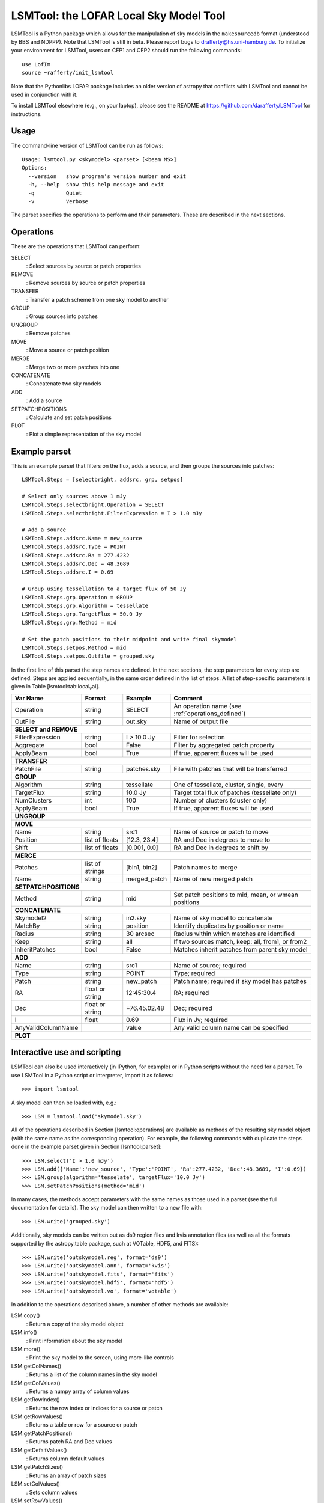 LSMTool: the LOFAR Local Sky Model Tool
=======================================

LSMTool is a Python package which allows for the manipulation of sky
models in the ``makesourcedb`` format (understood by BBS and NDPPP).
Note that LSMTool is still in beta. Please report bugs to
drafferty@hs.uni-hamburg.de. To initialize your environment for LSMTool,
users on CEP1 and CEP2 should run the following commands:

::

    use LofIm
    source ~rafferty/init_lsmtool

Note that the Pythonlibs LOFAR package includes an older version of
astropy that conflicts with LSMTool and cannot be used in conjunction
with it.

To install LSMTool elsewhere (e.g., on your laptop), please see the README at
https://github.com/darafferty/LSMTool for instructions.

Usage
-----

The command-line version of LSMTool can be run as follows:

::

    Usage: lsmtool.py <skymodel> <parset> [<beam MS>]
    Options:
      --version   show program's version number and exit
      -h, --help  show this help message and exit
      -q          Quiet
      -v          Verbose

The parset specifies the operations to perform and their parameters.
These are described in the next sections.

.. _operations_defined:

Operations
----------

These are the operations that LSMTool can perform:

SELECT
    : Select sources by source or patch properties

REMOVE
    : Remove sources by source or patch properties

TRANSFER
    : Transfer a patch scheme from one sky model to another

GROUP
    : Group sources into patches

UNGROUP
    : Remove patches

MOVE
    : Move a source or patch position

MERGE
    : Merge two or more patches into one

CONCATENATE
    : Concatenate two sky models

ADD
    : Add a source

SETPATCHPOSITIONS
    : Calculate and set patch positions

PLOT
    : Plot a simple representation of the sky model

Example parset
--------------

This is an example parset that filters on the flux, adds a source, and
then groups the sources into patches:

::

    LSMTool.Steps = [selectbright, addsrc, grp, setpos]

    # Select only sources above 1 mJy
    LSMTool.Steps.selectbright.Operation = SELECT
    LSMTool.Steps.selectbright.FilterExpression = I > 1.0 mJy

    # Add a source
    LSMTool.Steps.addsrc.Name = new_source
    LSMTool.Steps.addsrc.Type = POINT
    LSMTool.Steps.addsrc.Ra = 277.4232
    LSMTool.Steps.addsrc.Dec = 48.3689
    LSMTool.Steps.addsrc.I = 0.69

    # Group using tessellation to a target flux of 50 Jy
    LSMTool.Steps.grp.Operation = GROUP
    LSMTool.Steps.grp.Algorithm = tessellate
    LSMTool.Steps.grp.TargetFlux = 50.0 Jy
    LSMTool.Steps.grp.Method = mid

    # Set the patch positions to their midpoint and write final skymodel
    LSMTool.Steps.setpos.Method = mid
    LSMTool.Steps.setpos.Outfile = grouped.sky

In the first line of this parset the step names are defined. In the next
sections, the step parameters for every step are defined. Steps are
applied sequentially, in the same order defined in the list of steps. A
list of step-specific parameters is given in
Table [lsmtool:tab:local\ :sub:`v`\ al].

+--------------------+-----------------+----------------+---------------------------------------------------------------+
| Var Name           |   Format        | Example        | Comment                                                       |
+====================+=================+================+===============================================================+
| Operation          |    string       |    SELECT      | An operation name (see :ref:`operations_defined`)             |
+--------------------+-----------------+----------------+---------------------------------------------------------------+
| OutFile            |    string       |  out.sky       | Name of output file                                           |
+--------------------+-----------------+----------------+---------------------------------------------------------------+
| **SELECT and REMOVE**                                                                                                 |
+--------------------+-----------------+----------------+---------------------------------------------------------------+
| FilterExpression   |    string       | I > 10.0 Jy    | Filter for selection                                          |
+--------------------+-----------------+----------------+---------------------------------------------------------------+
| Aggregate          |   bool          | False          | Filter by aggregated patch property                           |
+--------------------+-----------------+----------------+---------------------------------------------------------------+
| ApplyBeam          | bool            | True           | If true, apparent fluxes will be used                         |
+--------------------+-----------------+----------------+---------------------------------------------------------------+
| **TRANSFER**                                                                                                          |
+--------------------+-----------------+----------------+---------------------------------------------------------------+
| PatchFile          | string          | patches.sky    | File with patches that will be transferred                    |
+--------------------+-----------------+----------------+---------------------------------------------------------------+
| **GROUP**                                                                                                             |
+--------------------+-----------------+----------------+---------------------------------------------------------------+
| Algorithm          | string          | tessellate     | One of tessellate, cluster, single, every                     |
+--------------------+-----------------+----------------+---------------------------------------------------------------+
| TargetFlux         | string          | 10.0 Jy        |  Target total flux of patches (tessellate only)               |
+--------------------+-----------------+----------------+---------------------------------------------------------------+
| NumClusters        | int             | 100            | Number of clusters (cluster only)                             |
+--------------------+-----------------+----------------+---------------------------------------------------------------+
| ApplyBeam          | bool            | True           | If true, apparent fluxes will be used                         |
+--------------------+-----------------+----------------+---------------------------------------------------------------+
| **UNGROUP**                                                                                                           |
+--------------------+-----------------+----------------+---------------------------------------------------------------+
| **MOVE**                                                                                                              |
+--------------------+-----------------+----------------+---------------------------------------------------------------+
| Name               | string          |    src1        | Name of source or patch to move                               |
+--------------------+-----------------+----------------+---------------------------------------------------------------+
| Position           | list of floats  | [12.3, 23.4]   | RA and Dec in degrees to move to                              |
+--------------------+-----------------+----------------+---------------------------------------------------------------+
| Shift              | list of floats  | [0.001, 0.0]   | RA and Dec in degrees to shift by                             |
+--------------------+-----------------+----------------+---------------------------------------------------------------+
| **MERGE**                                                                                                             |
+--------------------+-----------------+----------------+---------------------------------------------------------------+
| Patches            | list of strings | [bin1, bin2]   | Patch names to merge                                          |
+--------------------+-----------------+----------------+---------------------------------------------------------------+
| Name               | string          | merged\_patch  | Name of new merged patch                                      |
+--------------------+-----------------+----------------+---------------------------------------------------------------+
| **SETPATCHPOSITIONS**                                                                                                 |
+--------------------+-----------------+----------------+---------------------------------------------------------------+
| Method             | string          | mid            | Set patch positions to mid, mean, or wmean positions          |
+--------------------+-----------------+----------------+---------------------------------------------------------------+
| **CONCATENATE**                                                                                                       |
+--------------------+-----------------+----------------+---------------------------------------------------------------+
| Skymodel2          | string          | in2.sky        | Name of sky model to concatenate                              |
+--------------------+-----------------+----------------+---------------------------------------------------------------+
| MatchBy            | string          | position       | Identify duplicates by position or name                       |
+--------------------+-----------------+----------------+---------------------------------------------------------------+
| Radius             | string          | 30 arcsec      | Radius within which matches are identified                    |
+--------------------+-----------------+----------------+---------------------------------------------------------------+
| Keep               | string          | all            | If two sources match, keep: all, from1, or from2              |
+--------------------+-----------------+----------------+---------------------------------------------------------------+
| InheritPatches     | bool            | False          | Matches inherit patches from parent sky model                 |
+--------------------+-----------------+----------------+---------------------------------------------------------------+
| **ADD**                                                                                                               |
+--------------------+-----------------+----------------+---------------------------------------------------------------+
| Name               | string          | src1           | Name of source; required                                      |
+--------------------+-----------------+----------------+---------------------------------------------------------------+
| Type               | string          | POINT          | Type; required                                                |
+--------------------+-----------------+----------------+---------------------------------------------------------------+
| Patch              | string          | new\_patch     | Patch name; required if sky model has patches                 |
+--------------------+-----------------+----------------+---------------------------------------------------------------+
| RA                 | float or string | 12:45:30.4     | RA; required                                                  |
+--------------------+-----------------+----------------+---------------------------------------------------------------+
| Dec                | float or string | +76.45.02.48   | Dec; required                                                 |
+--------------------+-----------------+----------------+---------------------------------------------------------------+
| I                  | float           | 0.69           | Flux in Jy; required                                          |
+--------------------+-----------------+----------------+---------------------------------------------------------------+
| AnyValidColumnName |                 | value          | Any valid column name can be specified                        |
+--------------------+-----------------+----------------+---------------------------------------------------------------+
| **PLOT**                                                                                                              |
+--------------------+-----------------+----------------+---------------------------------------------------------------+

Interactive use and scripting
-----------------------------

LSMTool can also be used interactively (in IPython, for example) or in
Python scripts without the need for a parset. To use LSMTool in a Python
script or interpreter, import it as follows:

::

    >>> import lsmtool

A sky model can then be loaded with, e.g.:

::

    >>> LSM = lsmtool.load('skymodel.sky')

All of the operations described in Section [lsmtool:operations] are
available as methods of the resulting sky model object (with the same
name as the corresponding operation). For example, the following
commands with duplicate the steps done in the example parset given in
Section [lsmtool:parset]:

::

    >>> LSM.select('I > 1.0 mJy')
    >>> LSM.add({'Name':'new_source', 'Type':'POINT', 'Ra':277.4232, 'Dec':48.3689, 'I':0.69})
    >>> LSM.group(algorithm='tesselate', targetFlux='10.0 Jy')
    >>> LSM.setPatchPositions(method='mid')

In many cases, the methods accept parameters with the same names as
those used in a parset (see the full documentation for details). The sky
model can then written to a new file with:

::

    >>> LSM.write('grouped.sky')

Additionally, sky models can be written out as ds9 region files and kvis
annotation files (as well as all the formats supported by the
astropy.table package, such at VOTable, HDF5, and FITS):

::

    >>> LSM.write('outskymodel.reg', format='ds9')
    >>> LSM.write('outskymodel.ann', format='kvis')
    >>> LSM.write('outskymodel.fits', format='fits')
    >>> LSM.write('outskymodel.hdf5', format='hdf5')
    >>> LSM.write('outskymodel.vo', format='votable')

In addition to the operations described above, a number of other methods
are available:

LSM.copy()
    : Return a copy of the sky model object

LSM.info()
    : Print information about the sky model

LSM.more()
    : Print the sky model to the screen, using more-like controls

LSM.getColNames()
    : Returns a list of the column names in the sky model

LSM.getColValues()
    : Returns a numpy array of column values

LSM.getRowIndex()
    : Returns the row index or indices for a source or patch

LSM.getRowValues()
    : Returns a table or row for a source or patch

LSM.getPatchPositions()
    : Returns patch RA and Dec values

LSM.getDefaltValues()
    : Returns column default values

LSM.getPatchSizes()
    : Returns an array of patch sizes

LSM.setColValues()
    : Sets column values

LSM.setRowValues()
    : Sets row values

LSM.setDefaultValues()
    : Sets default column values

For details on these methods, please see the full module documentation.
